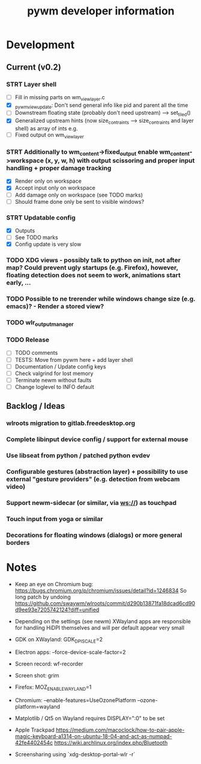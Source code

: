 #+TITLE: pywm developer information

* Development
** Current (v0.2)

*** STRT Layer shell
- [ ] Fill in missing parts on wm_view_layer.c
- [X] _pywm_view_update: Don't send general info like pid and parent all the time
- [ ] Downstream floating state (probably don't need upstream) --> set_tiled()
- [X] Generalized upstream hints (now size_contraints --> size_contraints and layer shell) as array of ints e.g.
- [ ] Fixed output on wm_view_layer

*** STRT Additionally to wm_content->fixed_output enable wm_content->workspace (x, y, w, h) with output scissoring and proper input handling + proper damage tracking
- [X] Render only on workspace
- [X] Accept input only on workspace
- [ ] Add damage only on workspace (see TODO marks)
- [ ] Should frame done only be sent to visible windows?

*** STRT Updatable config
- [X] Outputs
- [ ] See TODO marks
- [X] Config update is very slow


*** TODO XDG views - possibly talk to python on init, not after map? Could prevent ugly startups (e.g. Firefox), however, floating detection does not seem to work, animations start early, ...
*** TODO Possible to ne trerender while windows change size (e.g. emacs)? - Render a stored view?
*** TODO wlr_output_manager

*** TODO Release
- [ ] TODO comments
- [ ] TESTS: Move from pywm here + add layer shell
- [ ] Documentation / Update config keys
- [ ] Check valgrind for lost memory
- [ ] Terminate newm without faults
- [ ] Change loglevel to INFO default

** Backlog / Ideas
*** wlroots migration to gitlab.freedesktop.org
*** Complete libinput device config / support for external mouse
*** Use libseat from python / patched python evdev
*** Configurable gestures (abstraction layer) + possibility to use external "gesture providers" (e.g. detection from webcam video)
*** Support newm-sidecar (or similar, via ws://) as touchpad
*** Touch input from yoga or similar
*** Decorations for floating windows (dialogs) or more general borders


* Notes
- Keep an eye on Chromium bug: https://bugs.chromium.org/p/chromium/issues/detail?id=1246834 So long patch by undoing https://github.com/swaywm/wlroots/commit/d290b13871fa18dcad6cd90d9ee93e7205742124?diff=unified

- Depending on the settings (see newm) XWayland apps are responsible for handling HiDPI themselves and will per default appear very small
- GDK on XWayland: GDK_DPI_SCALE=2
- Electron apps: --force-device-scale-factor=2

- Screen record: wf-recorder
- Screen shot: grim
- Firefox: MOZ_ENABLE_WAYLAND=1
- Chromium: --enable-features=UseOzonePlatform --ozone-platform=wayland
- Matplotlib / Qt5 on Wayland requires DISPLAY=":0" to be set
- Apple Trackpad
        https://medium.com/macoclock/how-to-pair-apple-magic-keyboard-a1314-on-ubuntu-18-04-and-act-as-numpad-42fe4402454c
        https://wiki.archlinux.org/index.php/Bluetooth

- Screensharing using `xdg-desktop-portal-wlr -r`
